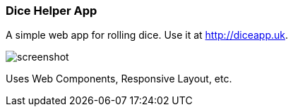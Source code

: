 Dice Helper App
~~~~~~~~~~~~~~~

A simple web app for rolling dice. Use it at http://diceapp.uk. 

image::screenshot.png[]

Uses Web Components, Responsive Layout, etc. 
